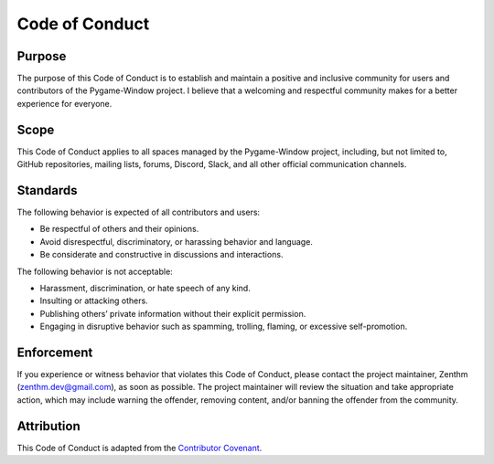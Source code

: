 Code of Conduct
===============

Purpose
-------

The purpose of this Code of Conduct is to establish and maintain a
positive and inclusive community for users and contributors of the
Pygame-Window project. I believe that a welcoming and respectful
community makes for a better experience for everyone.

Scope
-----

This Code of Conduct applies to all spaces managed by the Pygame-Window
project, including, but not limited to, GitHub repositories, mailing
lists, forums, Discord, Slack, and all other official communication
channels.

Standards
---------

The following behavior is expected of all contributors and users:

-  Be respectful of others and their opinions.
-  Avoid disrespectful, discriminatory, or harassing behavior and
   language.
-  Be considerate and constructive in discussions and interactions.

The following behavior is not acceptable:

-  Harassment, discrimination, or hate speech of any kind.
-  Insulting or attacking others.
-  Publishing others’ private information without their explicit
   permission.
-  Engaging in disruptive behavior such as spamming, trolling, flaming,
   or excessive self-promotion.

Enforcement
-----------

If you experience or witness behavior that violates this Code of
Conduct, please contact the project maintainer, Zenthm
(zenthm.dev@gmail.com), as soon as possible. The project maintainer will
review the situation and take appropriate action, which may include
warning the offender, removing content, and/or banning the offender from
the community.

Attribution
-----------

This Code of Conduct is adapted from the `Contributor
Covenant <https://www.contributor-covenant.org/version/2/0/code_of_conduct/>`__.
